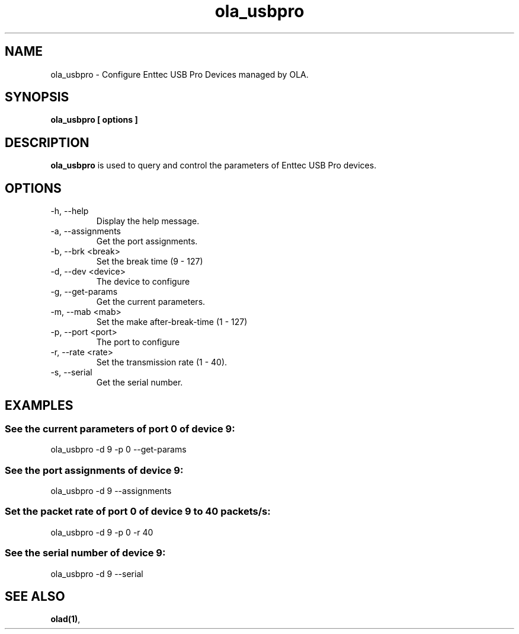 .TH ola_usbpro 1 "July 2013"
.SH NAME
ola_usbpro \- Configure Enttec USB Pro Devices managed by OLA.
.SH SYNOPSIS
.B ola_usbpro [ options ]
.SH DESCRIPTION
.B ola_usbpro
is used to query and control the parameters of Enttec USB Pro devices. 
.SH OPTIONS
.IP "-h, --help"
Display the help message.
.IP "-a, --assignments"
Get the port assignments.
.IP "-b, --brk <break>"
Set the break time (9 - 127)
.IP "-d, --dev <device>"
The device to configure
.IP "-g, --get-params"
Get the current parameters.
.IP "-m, --mab <mab>"
Set the make after-break-time (1 - 127)
.IP "-p, --port <port>
The port to configure
.IP "-r, --rate <rate>"
Set the transmission rate (1 - 40).
.IP "-s, --serial"
Get the serial number.
.SH EXAMPLES
.SS See the current parameters of port 0 of device 9:
ola_usbpro -d 9 -p 0 --get-params
.SS See the port assignments of device 9:
ola_usbpro -d 9 --assignments
.SS Set the packet rate of port 0 of device 9 to 40 packets/s:
ola_usbpro -d 9 -p 0 -r 40
.SS See the serial number of device 9:
ola_usbpro -d 9 --serial
.SH SEE ALSO
.BR olad(1) ,
.
